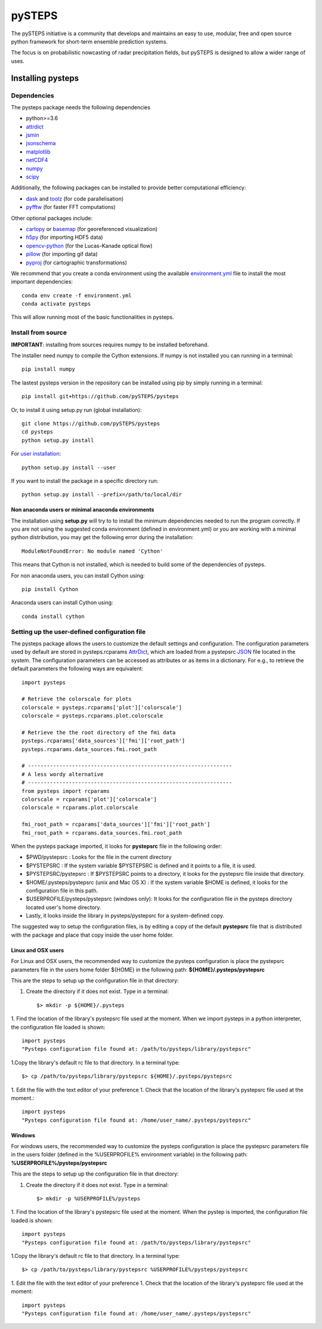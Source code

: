 =======
pySTEPS
=======

The pySTEPS initiative is a community that develops and maintains an easy to 
use, modular, free and open source python framework for short-term ensemble 
prediction systems.

The focus is on probabilistic nowcasting of radar precipitation fields,
but pySTEPS is designed to allow a wider range of uses.



Installing pysteps
==================

Dependencies
------------

The pysteps package needs the following dependencies

* python>=3.6
* attrdict_
* jsmin_
* jsonschema_
* matplotlib_
* netCDF4_
* numpy_
* scipy_

.. _attrdict : https://pypi.org/project/attrdict/
.. _jsmin : https://pypi.org/project/jsmin/
.. _jsonschema : https://pypi.org/project/jsonschema/
.. _numpy: http://www.numpy.org/
.. _scipy: https://www.scipy.org/
.. _matplotlib: http://matplotlib.org/
.. _netCDF4: https://pypi.org/project/netCDF4/

Additionally, the following packages can be installed to provide better computational efficiency:

* dask_ and toolz_ (for code parallelisation)
* pyfftw_ (for faster FFT computations)

.. _dask: https://dask.org/
.. _toolz: https://github.com/pytoolz/toolz/
.. _pyfftw: https://hgomersall.github.io/pyFFTW/

Other optional packages include:

* cartopy_ or basemap_ (for georeferenced visualization) 
* h5py_ (for importing HDF5 data)
* opencv-python_ (for the Lucas-Kanade optical flow)
* pillow_ (for importing gif data)
* pyproj_ (for cartographic transformations)

.. _basemap: https://matplotlib.org/basemap/
.. _cartopy: https://scitools.org.uk/cartopy/docs/v0.16/
.. _h5py: https://www.h5py.org/
.. _opencv-python: https://opencv.org/
.. _pillow: https://python-pillow.org/
.. _pyproj: https://jswhit.github.io/pyproj/

We recommend that you create a conda environment using the available
`environment.yml`_ file to install the most important dependencies::

    conda env create -f environment.yml
    conda activate pysteps
    
.. _environment.yml: \
     https://github.com/pySTEPS/pysteps/blob/master/environment.yml

This will allow running most of the basic functionalities in pysteps.

Install from source
-------------------

**IMPORTANT**: installing from sources requires numpy to be installed
beforehand.

The installer need numpy to compile the Cython extensions.
If numpy is not installed you can running in a terminal::

    pip install numpy

The lastest pysteps version in the repository can be installed using pip by
simply running in a terminal::

    pip install git+https://github.com/pySTEPS/pysteps

Or, to install it using setup.py run (global installation)::

    git clone https://github.com/pySTEPS/pysteps
    cd pysteps
    python setup.py install
    
For `user installation`_::

    python setup.py install --user

.. _user installation: \
    https://docs.python.org/2/install/#alternate-installation-the-user-scheme
    
If you want to install the package in a specific directory run::

    python setup.py install --prefix=/path/to/local/dir


Non anaconda users or minimal anaconda environments
~~~~~~~~~~~~~~~~~~~~~~~~~~~~~~~~~~~~~~~~~~~~~~~~~~~

The installation using **setup.py** will try to to install the minimum
dependencies needed to run the program correctly.
If you are not using the suggested conda environment (defined in
environment.yml) or you are working with a minimal python distribution,
you may get the following error during the installation::

    ModuleNotFoundError: No module named 'Cython'

This means that Cython is not installed, which is needed to build some of the
dependencies of pysteps.

For non anaconda users, you can install Cython using::

    pip install Cython

Anaconda users can install Cython using::

    conda install cython


Setting up the user-defined configuration file
----------------------------------------------

The pysteps package allows the users to customize the default settings
and configuration.
The configuration parameters used by default are stored in
pysteps.rcparams AttrDict_, which are loaded from a pystepsrc JSON_ file
located in the system.
The configuration parameters can be accessed as attributes or as items
in a dictionary. For e.g., to retrieve the default parameters
the following ways are equivalent::

    import pysteps

    # Retrieve the colorscale for plots
    colorscale = pysteps.rcparams['plot']['colorscale']
    colorscale = pysteps.rcparams.plot.colorscale

    # Retrieve the the root directory of the fmi data
    pysteps.rcparams['data_sources']['fmi']['root_path']
    pysteps.rcparams.data_sources.fmi.root_path

    # -----------------------------------------------------------------
    # A less wordy alternative
    # -----------------------------------------------------------------
    from pysteps import rcparams
    colorscale = rcparams['plot']['colorscale']
    colorscale = rcparams.plot.colorscale

    fmi_root_path = rcparams['data_sources']['fmi']['root_path']
    fmi_root_path = rcparams.data_sources.fmi.root_path

When the pysteps package imported, it looks for **pystepsrc** file in the
following order:

- $PWD/pystepsrc : Looks for the file in the current directory
- $PYSTEPSRC : If the system variable $PYSTEPSRC is defined and it
  points to a file, it is used.
- $PYSTEPSRC/pystepsrc : If $PYSTEPSRC points to a directory, it looks for the
  pystepsrc file inside that directory.
- $HOME/.pysteps/pystepsrc (unix and Mac OS X) : If the system variable $HOME is defined, it looks
  for the configuration file in this path.
- $USERPROFILE/pysteps/pystepsrc (windows only): It looks for the configuration file
  in the pysteps directory located user's home directory.
- Lastly, it looks inside the library in pysteps/pystepsrc for a
  system-defined copy.

.. _JSON: https://en.wikipedia.org/wiki/JSON
.. _AttrDict: https://pypi.org/project/attrdict/


The suggested way to setup the configuration files, is by editing a copy
of the default **pystepsrc** file that is distributed with the package
and place that copy inside the user home folder.


Linux and OSX users
~~~~~~~~~~~~~~~~~~~

For Linux and OSX users, the recommended way to customize the pysteps
configuration is place the pystepsrc parameters file in the users home folder
${HOME} in the following path: **${HOME}/.pysteps/pystepsrc**

This are the steps to setup up the configuration file in that directory:

1. Create the directory if it does not exist. Type in a terminal::

    $> mkdir -p ${HOME}/.pysteps

1. Find the location of the library's pystepsrc file used at the moment.
When we import pysteps in a python interpreter,
the configuration file loaded is shown::

    import pysteps
    "Pysteps configuration file found at: /path/to/pysteps/library/pystepsrc"

1.Copy the library's default rc file to that directory. In a terminal type::

    $> cp /path/to/pysteps/library/pystepsrc ${HOME}/.pysteps/pystepsrc

1. Edit the file with the text editor of your preference
1. Check that the location of the library's pystepsrc file used at the moment.::

     import pysteps
     "Pysteps configuration file found at: /home/user_name/.pysteps/pystepsrc"


Windows
~~~~~~~

For windows users, the recommended way to customize the pysteps
configuration is place the pystepsrc parameters file in the users folder
(defined in the %USERPROFILE% environment variable) in the following path:
**%USERPROFILE%/pysteps/pystepsrc**

This are the steps to setup up the configuration file in that directory:

1. Create the directory if it does not exist. Type in a terminal::

    $> mkdir -p %USERPROFILE%/pysteps

1. Find the location of the library's pystepsrc file used at the moment. When
the pystep is imported, the configuration file loaded is shown::

    import pysteps
    "Pysteps configuration file found at: /path/to/pysteps/library/pystepsrc"

1.Copy the library's default rc file to that directory. In a terminal type::

    $> cp /path/to/pysteps/library/pystepsrc %USERPROFILE%/pysteps/pystepsrc

1. Edit the file with the text editor of your preference
1. Check that the location of the library's pystepsrc file used at the moment::

     import pysteps
     "Pysteps configuration file found at: /home/user_name/.pysteps/pystepsrc"

